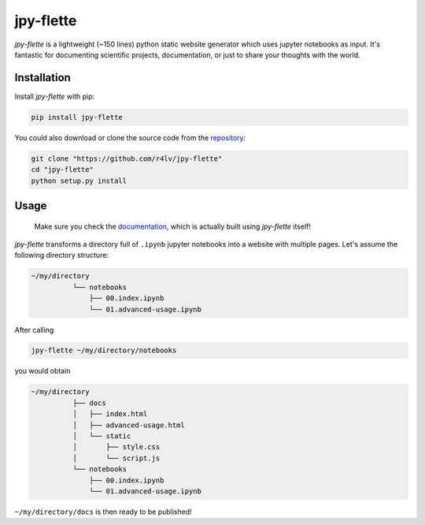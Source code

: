 jpy-flette
==========

*jpy-flette* is a lightweight (~150 lines) python static website generator which uses jupyter notebooks as input. It's fantastic for documenting scientific projects, documentation, or just to share your thoughts with the world.

Installation
------------

Install *jpy-flette* with pip:

.. code:: bash

    pip install jpy-flette


You could also download or clone the source code from the `repository <https://github.com/r4lv/jpy-flette>`_:

.. code:: bash

    git clone "https://github.com/r4lv/jpy-flette"
    cd "jpy-flette"
    python setup.py install




Usage
-----

    Make sure you check the `documentation <https://r4lv.github.io/jpy-flette>`_, which is actually built using *jpy-flette* itself!

*jpy-flette* transforms a directory full of ``.ipynb`` jupyter notebooks into a website with multiple pages. Let's assume the following directory structure:

.. code:: text

    ~/my/directory
              └── notebooks
                  ├── 00.index.ipynb
                  └── 01.advanced-usage.ipynb
    
After calling

.. code:: bash

    jpy-flette ~/my/directory/notebooks

you would obtain

.. code:: text

    ~/my/directory
              ├── docs
              │   ├── index.html
              │   ├── advanced-usage.html
              │   └── static
              │       ├── style.css
              │       └── script.js
              └── notebooks
                  ├── 00.index.ipynb
                  └── 01.advanced-usage.ipynb


``~/my/directory/docs`` is then ready to be published!